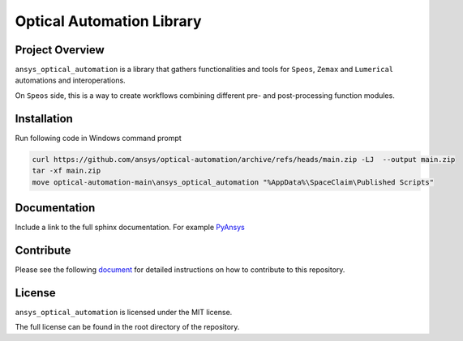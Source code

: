 Optical Automation Library
########################

Project Overview
----------------

``ansys_optical_automation`` is a library that gathers functionalities and tools for
``Speos``, ``Zemax`` and ``Lumerical`` automations and interoperations.

On ``Speos`` side, this is a way to create workflows combining different pre- and post-processing function modules.

Installation
------------

Run following code in Windows command prompt

.. code:: console

   curl https://github.com/ansys/optical-automation/archive/refs/heads/main.zip -LJ  --output main.zip
   tar -xf main.zip
   move optical-automation-main\ansys_optical_automation "%AppData%\SpaceClaim\Published Scripts"



Documentation
-------------
Include a link to the full sphinx documentation.  For example `PyAnsys <https://docs.pyansys.com/>`_


Contribute
-------------
Please see the following `document <CONTRIBUTE.rst>`_
for detailed instructions on how to contribute to this repository.


License
-------
``ansys_optical_automation`` is licensed under the MIT license.

The full license can be found in the root directory of the repository.
